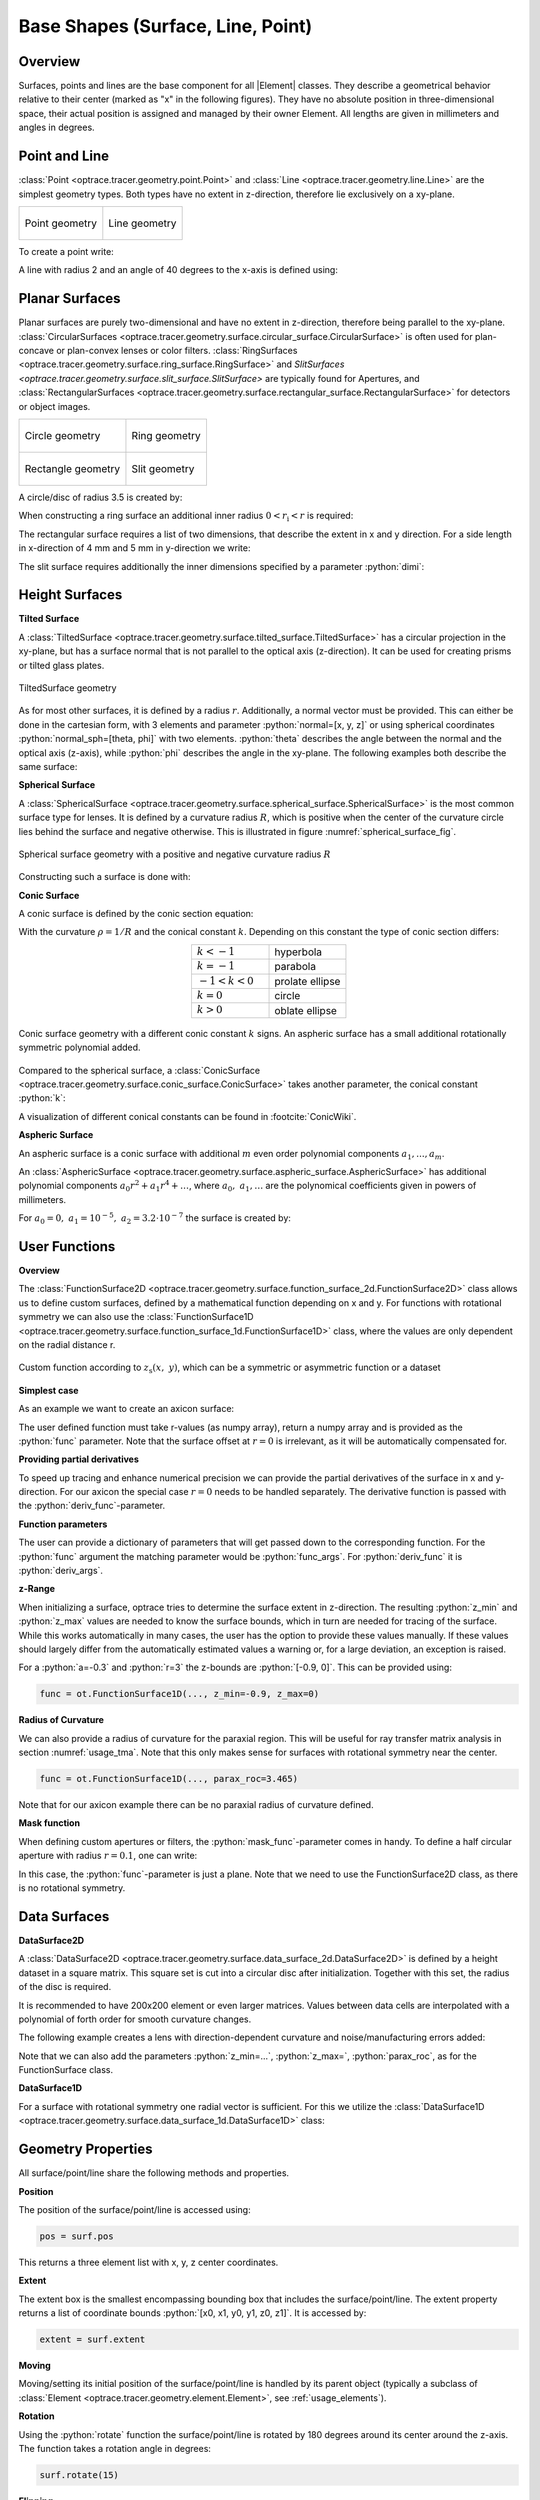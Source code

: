 Base Shapes (Surface, Line, Point)
------------------------------------

.. |Element| replace:: :class:`Element <optrace.tracer.geometry.element.Element>`

.. testsetup:: *

   import optrace as ot
   import numpy as np

.. role:: python(code)
  :language: python
  :class: highlight

Overview
_________________

Surfaces, points and lines are the base component for all |Element| classes. 
They describe a geometrical behavior relative to their center (marked as "x" in the following figures).
They have no absolute position in three-dimensional space, 
their actual position is assigned and managed by their owner Element.
All lengths are given in millimeters and angles in degrees.


Point and Line
___________________


:class:`Point <optrace.tracer.geometry.point.Point>` and :class:`Line <optrace.tracer.geometry.line.Line>` 
are the simplest geometry types. 
Both types have no extent in z-direction, therefore lie exclusively on a  xy-plane.


.. list-table::
   :class: table-borderless

   * - .. figure:: ../images/point.svg
          :align: center
          :width: 300
          :class: dark-light

          Point geometry

     - .. figure:: ../images/line.svg
          :align: center
          :width: 300
          :class: dark-light

          Line geometry


To create a point write:

.. testcode::

   P = ot.Point()

   
A line with radius 2 and an angle of 40 degrees to the x-axis is defined using:

.. testcode::

   L = ot.Line(r=2, angle=40)


Planar Surfaces
______________________


Planar surfaces are purely two-dimensional and have no extent in z-direction, therefore being parallel to the xy-plane.
:class:`CircularSurfaces <optrace.tracer.geometry.surface.circular_surface.CircularSurface>` 
is often used for plan-concave or plan-convex lenses or color filters.
:class:`RingSurfaces <optrace.tracer.geometry.surface.ring_surface.RingSurface>` and
`SlitSurfaces <optrace.tracer.geometry.surface.slit_surface.SlitSurface>` are typically found for Apertures, 
and :class:`RectangularSurfaces <optrace.tracer.geometry.surface.rectangular_surface.RectangularSurface>` 
for detectors or object images.


.. list-table::
   :class: table-borderless

   * - .. figure:: ../images/circle.svg
          :align: center
          :width: 250
          :class: dark-light

          Circle geometry


     - .. figure:: ../images/ring.svg
          :align: center
          :width: 250
          :class: dark-light

          Ring geometry

   * - .. figure:: ../images/rectangle.svg
          :align: center
          :width: 250
          :class: dark-light

          Rectangle geometry
     
     - .. figure:: ../images/slit.svg
          :align: center
          :width: 250
          :class: dark-light

          Slit geometry


A circle/disc of radius 3.5 is created by:

.. testcode::

   Disc = ot.CircularSurface(r=3.5)

When constructing a ring surface an additional inner radius :math:`0 < r_\text{i} < r` is required:

.. testcode::

   Ring = ot.RingSurface(ri=0.2, r=3.5)

The rectangular surface requires a list of two dimensions, that describe the extent in x and y direction.
For a side length in x-direction of 4 mm and 5 mm in y-direction we write:

.. testcode::
   
   Rect = ot.RectangularSurface(dim=[4.0, 5.0])

The slit surface requires additionally the inner dimensions specified by a parameter :python:`dimi`:

.. testcode::
   
   Slit = ot.SlitSurface(dim=[4.0, 5.0], dimi=[0.01, 0.1])


Height Surfaces
_____________________

**Tilted Surface**

A :class:`TiltedSurface <optrace.tracer.geometry.surface.tilted_surface.TiltedSurface>` 
has a circular projection in the xy-plane, but has a surface normal 
that is not parallel to the optical axis (z-direction).
It can be used for creating prisms or tilted glass plates.

.. figure:: ../images/tilted_surface.svg
   :width: 600
   :align: center
   :class: dark-light

   TiltedSurface geometry

As for most other surfaces, it is defined by a radius :math:`r`. Additionally, a normal vector must be provided. 
This can either be done in the cartesian form, with 3 elements and parameter :python:`normal=[x, y, z]`
or using spherical coordinates :python:`normal_sph=[theta, phi]` with two elements. :python:`theta` 
describes the angle between the normal and the optical axis (z-axis), while :python:`phi` 
describes the angle in the xy-plane.
The following examples both describe the same surface:

.. testcode::

   TS = ot.TiltedSurface(r=4, normal=[0.0, 1/np.sqrt(2), 1/np.sqrt(2)])

.. testcode::

   TS = ot.TiltedSurface(r=4, normal_sph=[45.0, 90.0])


**Spherical Surface**


A :class:`SphericalSurface <optrace.tracer.geometry.surface.spherical_surface.SphericalSurface>` 
is the most common surface type for lenses. 
It is defined by a curvature radius :math:`R`, which is positive when the center of the curvature 
circle lies behind the surface and negative otherwise. 
This is illustrated in figure :numref:`spherical_surface_fig`.

.. _sphericaL_surface_fig:

.. figure:: ../images/spherical_surface.svg
   :width: 750
   :align: center
   :class: dark-light

   Spherical surface geometry with a positive and negative curvature radius :math:`R`


Constructing such a surface is done with:

.. testcode::

   sph = ot.SphericalSurface(r=2.5, R=-12.458)


**Conic Surface**

A conic surface is defined by the conic section equation:

.. math::
   :label: conic

   z(r)= z_0 + \frac{\rho r^{2}}{1+\sqrt{1-(1+k)(\rho r)^{2}}}

With the curvature :math:`\rho = 1/R` and the conical constant :math:`k`.
Depending on this constant the type of conic section differs:

.. list-table::
   :align: center
   :widths: 200 200

   * - :math:`k<-1`
     - hyperbola
   * - :math:`k=-1`
     - parabola
   * - :math:`-1 < k < 0`
     - prolate ellipse
   * - :math:`k=0`
     - circle
   * - :math:`k>0`
     - oblate ellipse


.. figure:: ../images/conic_surface.svg
   :width: 800
   :align: center
   :class: dark-light

   Conic surface geometry with a different conic constant :math:`k` signs. 
   An aspheric surface has a small additional rotationally symmetric polynomial added.

Compared to the spherical surface, a :class:`ConicSurface <optrace.tracer.geometry.surface.conic_surface.ConicSurface>` 
takes another parameter, the conical constant :python:`k`:

.. testcode::

   conic = ot.ConicSurface(r=2.5, R=23.8, k=-1)

A visualization of different conical constants can be found in :footcite:`ConicWiki`.

**Aspheric Surface**

An aspheric surface is a conic surface with additional :math:`m` even order polynomial components :math:`a_1, ..., a_m`.

.. math::
   :label: asphere

   z(x,~y)= z_0 + \frac{\rho r^{2}}{1+\sqrt{1-(1+k)(\rho r)^{2}}} + \sum_{i=1}^{m} a_i \cdot r^{2i}

An :class:`AsphericSurface <optrace.tracer.geometry.surface.aspheric_surface.AsphericSurface>` 
has additional polynomial components :math:`a_0 r^2 + a_1 r^4 + \dots`, 
where :math:`a_0,~a_1,\dots` are the polynomical coefficients given in powers of millimeters. 

For :math:`a_0 = 0, ~ a_1 = 10^{-5}, ~a_2 = 3.2 \cdot 10^{-7}` the surface is created by:

.. testcode::

   asph = ot.AsphericSurface(r=2.5, R=12.37, k=2.03, coeff=[0, 1e-5, 3.2e-7])


User Functions
____________________

**Overview**

The :class:`FunctionSurface2D <optrace.tracer.geometry.surface.function_surface_2d.FunctionSurface2D>` 
class allows us to define custom surfaces, defined by a mathematical function depending on x and y.
For functions with rotational symmetry we can also use the 
:class:`FunctionSurface1D <optrace.tracer.geometry.surface.function_surface_1d.FunctionSurface1D>` class, 
where the values are only dependent on the radial distance r.


.. figure:: ../images/function_surface.svg
   :width: 600
   :align: center
   :class: dark-light

   Custom function according to :math:`z_\text{s}(x,~y)`, which can be a symmetric or asymmetric function or a dataset


**Simplest case**

As an example we want to create an axicon surface:

.. testcode::

   func = ot.FunctionSurface1D(r=3, func=lambda r: r)

The user defined function must take r-values (as numpy array), 
return a numpy array and is provided as the :python:`func` parameter.
Note that the surface offset at :math:`r=0` is irrelevant, as it will be automatically compensated for.

**Providing partial derivatives**

To speed up tracing and enhance numerical precision we can provide the partial derivatives 
of the surface in x and y-direction.
For our axicon the special case :math:`r=0` needs to be handled separately.
The derivative function is passed with the :python:`deriv_func`-parameter.


.. testcode::

   def axicon_deriv(r):
       dr = np.ones_like(r)
       dr[r == 0] = 0
       return dr

   func = ot.FunctionSurface1D(r=3, func=lambda r: r, deriv_func=axicon_deriv)


**Function parameters**

The user can provide a dictionary of parameters that will get passed down to the corresponding function.
For the :python:`func` argument the matching parameter would be :python:`func_args`.
For :python:`deriv_func` it is :python:`deriv_args`.

.. testcode::

   def axicon(r, a):
       return a*r

   def axicon_deriv(r, a):
       dr = np.full_like(r, a)
       dr[r == 0] = 0
       return dr

   func = ot.FunctionSurface1D(r=3, func=axicon, func_args=dict(a=-0.3), 
                               deriv_func=axicon_deriv, deriv_args=dict(a=-0.3))


**z-Range**

When initializing a surface, optrace tries to determine the surface extent in z-direction. 
The resulting :python:`z_min` and :python:`z_max` values are needed to know the surface bounds, 
which in turn are needed for tracing of the surface.
While this works automatically in many cases, the user has the option to provide these values manually.
If these values should largely differ from the automatically estimated values a warning or,
for a large deviation, an exception is raised.

For a :python:`a=-0.3` and :python:`r=3` the z-bounds are :python:`[-0.9, 0]`. 
This can be provided using:

.. code-block:: python

   func = ot.FunctionSurface1D(..., z_min=-0.9, z_max=0)


**Radius of Curvature**

We can also provide a radius of curvature for the paraxial region. 
This will be useful for ray transfer matrix analysis in section :numref:`usage_tma`. 
Note that this only makes sense for surfaces with rotational symmetry near the center.

.. code-block:: python

   func = ot.FunctionSurface1D(..., parax_roc=3.465)

Note that for our axicon example there can be no paraxial radius of curvature defined.

**Mask function**

When defining custom apertures or filters, the :python:`mask_func`-parameter comes in handy.
To define a half circular aperture with radius :math:`r=0.1`, one can write:

.. testcode::

   def mask(x, y, r):
       return (x > 0) | (x**2 + y**2 > r**2)

   func = ot.FunctionSurface2D(r=3, func=lambda x, y: np.zeros_like(x), 
                               mask_func=mask, mask_args=dict(r=0.1))


In this case, the :python:`func`-parameter is just a plane. 
Note that we need to use the FunctionSurface2D class, as there is no rotational symmetry.


Data Surfaces
________________________

**DataSurface2D**

A :class:`DataSurface2D <optrace.tracer.geometry.surface.data_surface_2d.DataSurface2D>` 
is defined by a height dataset in a square matrix.
This square set is cut into a circular disc after initialization.
Together with this set, the radius of the disc is required.

It is recommended to have 200x200 element or even larger matrices. 
Values between data cells are interpolated with a polynomial of forth order for smooth curvature changes.

The following example creates a lens with direction-dependent curvature and noise/manufacturing errors added:

.. testcode::

   r0 = 3
   Y, X = np.mgrid[-r0:r0:200j, -r0:r0:200j]
   H = 0.1*X**2 + 0.2*Y**2 
   H += 0.005*np.random.sample(X.shape)

   data2d = ot.DataSurface2D(r=r0, data=H)


Note that we can also add the parameters :python:`z_min=...`, :python:`z_max=`, :python:`parax_roc`, 
as for the FunctionSurface class.

**DataSurface1D**

For a surface with rotational symmetry one radial vector is sufficient.
For this we utilize the :class:`DataSurface1D <optrace.tracer.geometry.surface.data_surface_1d.DataSurface1D>` class:

.. testcode::

   r0 = 3
   r = np.linspace(0, r0, 1000)
   h = r**2
   h[r > 1] = 1
   h += 0.005*np.random.sample(1000)

   data1d = ot.DataSurface1D(r=r0, data=h)


Geometry Properties
_____________________________

All surface/point/line share the following methods and properties.

**Position**

The position of the surface/point/line is accessed using:

.. code-block:: python

   pos = surf.pos

This returns a three element list with x, y, z center coordinates.

**Extent**

The extent box is the smallest encompassing bounding box that includes the surface/point/line.
The extent property returns a list of coordinate bounds :python:`[x0, x1, y0, y1, z0, z1]`.
It is accessed by:

.. code-block:: python

   extent = surf.extent

**Moving**

Moving/setting its initial position of the surface/point/line is handled by its parent object 
(typically a subclass of :class:`Element <optrace.tracer.geometry.element.Element>`, see :ref:`usage_elements`).

**Rotation**

Using the :python:`rotate` function the surface/point/line is rotated by 180 degrees around its 
center around the z-axis.
The function takes a rotation angle in degrees:

.. code-block:: python

   surf.rotate(15)

**Flipping**

Flipping the surface rotates it around an axis parallel to the x-axis passing through its center at :python:`El.pos`.

.. code-block:: python

   surf.flip()

**Other**

Below you can find some additional geometrical quantities that are useful when moving surfaces, 
assigning them to lenses or determining the correct thicknesses.

.. figure:: ../images/surface_geometry_quantities.svg
   :width: 600
   :align: center
   :class: dark-light

:math:`z_\text{min}` and :math:`z_\text{max}` describe the minimal and maximal z-position on the surface, 
while :math:`z_0` is the z-position of the center.
:math:`d_\text{s}` is the difference between :math:`z_\text{min}` and :math:`z_\text{max}`, 
:math:`d_\text{p}` is the difference between :math:`z_\text{max}` 
and :math:`z_0` and :math:`d_\text{n}` the difference between :math:`z_0` and :math:`z_\text{min}`.



Plotting
_________________


See :ref:`surface_plotting`.


------------

**References**

.. footbibliography::


